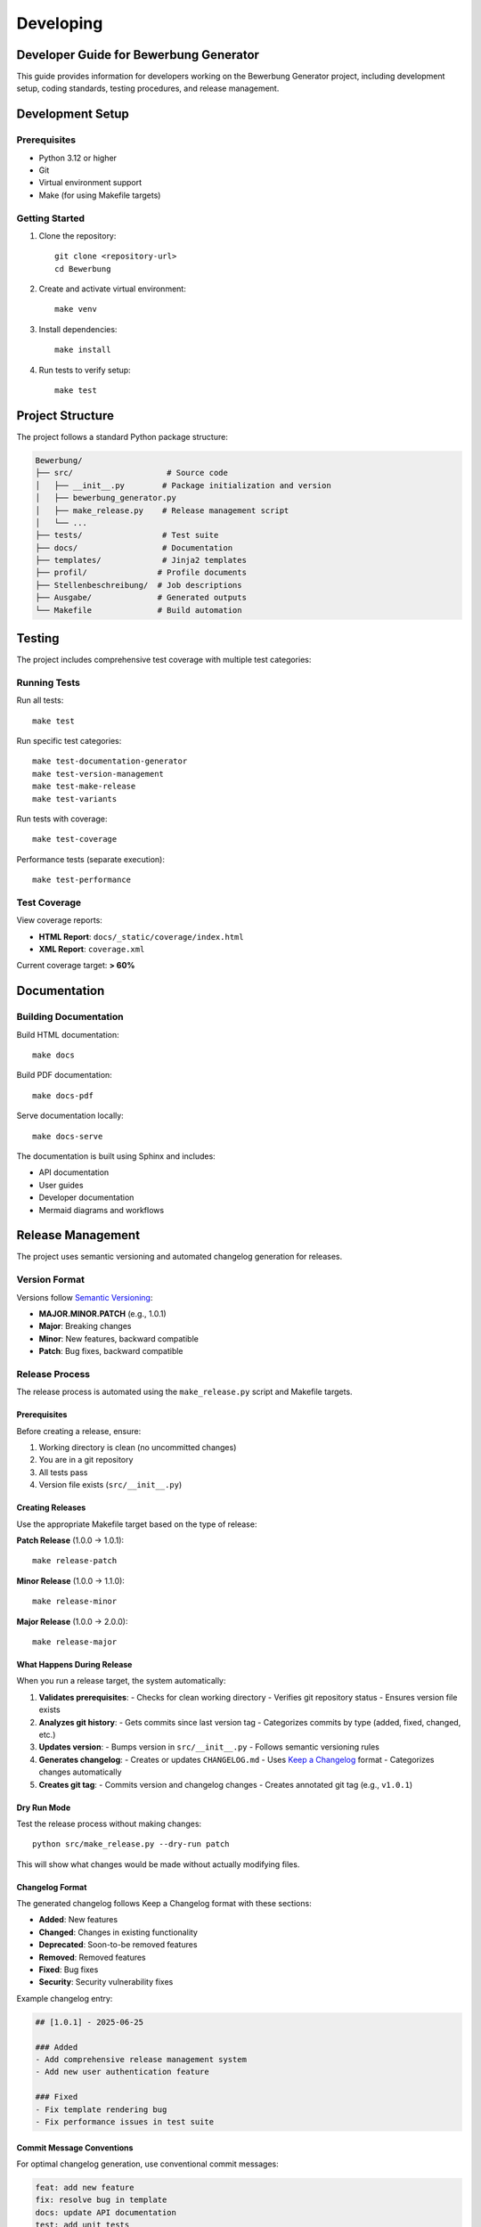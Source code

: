 ===========
Developing
===========

Developer Guide for Bewerbung Generator
========================================

This guide provides information for developers working on the Bewerbung Generator project, including development setup, coding standards, testing procedures, and release management.

Development Setup
=================

Prerequisites
-------------

- Python 3.12 or higher
- Git
- Virtual environment support
- Make (for using Makefile targets)

Getting Started
---------------

1. Clone the repository::

    git clone <repository-url>
    cd Bewerbung

2. Create and activate virtual environment::

    make venv

3. Install dependencies::

    make install

4. Run tests to verify setup::

    make test

Project Structure
=================

The project follows a standard Python package structure:

.. code-block:: text

    Bewerbung/
    ├── src/                    # Source code
    │   ├── __init__.py        # Package initialization and version
    │   ├── bewerbung_generator.py
    │   ├── make_release.py    # Release management script
    │   └── ...
    ├── tests/                 # Test suite
    ├── docs/                  # Documentation
    ├── templates/             # Jinja2 templates
    ├── profil/               # Profile documents
    ├── Stellenbeschreibung/  # Job descriptions
    ├── Ausgabe/              # Generated outputs
    └── Makefile              # Build automation

Testing
=======

The project includes comprehensive test coverage with multiple test categories:

Running Tests
-------------

Run all tests::

    make test

Run specific test categories::

    make test-documentation-generator
    make test-version-management
    make test-make-release
    make test-variants

Run tests with coverage::

    make test-coverage

Performance tests (separate execution)::

    make test-performance

Test Coverage
-------------

View coverage reports:

- **HTML Report**: ``docs/_static/coverage/index.html``
- **XML Report**: ``coverage.xml``

Current coverage target: **> 60%**

Documentation
=============

Building Documentation
-----------------------

Build HTML documentation::

    make docs

Build PDF documentation::

    make docs-pdf

Serve documentation locally::

    make docs-serve

The documentation is built using Sphinx and includes:

- API documentation
- User guides
- Developer documentation
- Mermaid diagrams and workflows

Release Management
==================

The project uses semantic versioning and automated changelog generation for releases.

Version Format
--------------

Versions follow `Semantic Versioning <https://semver.org/>`_:

- **MAJOR.MINOR.PATCH** (e.g., 1.0.1)
- **Major**: Breaking changes
- **Minor**: New features, backward compatible
- **Patch**: Bug fixes, backward compatible

Release Process
---------------

The release process is automated using the ``make_release.py`` script and Makefile targets.

Prerequisites
~~~~~~~~~~~~~

Before creating a release, ensure:

1. Working directory is clean (no uncommitted changes)
2. You are in a git repository
3. All tests pass
4. Version file exists (``src/__init__.py``)

Creating Releases
~~~~~~~~~~~~~~~~~

Use the appropriate Makefile target based on the type of release:

**Patch Release** (1.0.0 → 1.0.1)::

    make release-patch

**Minor Release** (1.0.0 → 1.1.0)::

    make release-minor

**Major Release** (1.0.0 → 2.0.0)::

    make release-major

What Happens During Release
~~~~~~~~~~~~~~~~~~~~~~~~~~~

When you run a release target, the system automatically:

1. **Validates prerequisites**:
   - Checks for clean working directory
   - Verifies git repository status
   - Ensures version file exists

2. **Analyzes git history**:
   - Gets commits since last version tag
   - Categorizes commits by type (added, fixed, changed, etc.)

3. **Updates version**:
   - Bumps version in ``src/__init__.py``
   - Follows semantic versioning rules

4. **Generates changelog**:
   - Creates or updates ``CHANGELOG.md``
   - Uses `Keep a Changelog <https://keepachangelog.com/>`_ format
   - Categorizes changes automatically

5. **Creates git tag**:
   - Commits version and changelog changes
   - Creates annotated git tag (e.g., ``v1.0.1``)

Dry Run Mode
~~~~~~~~~~~~

Test the release process without making changes::

    python src/make_release.py --dry-run patch

This will show what changes would be made without actually modifying files.

Changelog Format
~~~~~~~~~~~~~~~~

The generated changelog follows Keep a Changelog format with these sections:

- **Added**: New features
- **Changed**: Changes in existing functionality  
- **Deprecated**: Soon-to-be removed features
- **Removed**: Removed features
- **Fixed**: Bug fixes
- **Security**: Security vulnerability fixes

Example changelog entry:

.. code-block:: markdown

    ## [1.0.1] - 2025-06-25

    ### Added
    - Add comprehensive release management system
    - Add new user authentication feature

    ### Fixed
    - Fix template rendering bug
    - Fix performance issues in test suite

Commit Message Conventions
~~~~~~~~~~~~~~~~~~~~~~~~~~

For optimal changelog generation, use conventional commit messages:

.. code-block:: text

    feat: add new feature
    fix: resolve bug in template
    docs: update API documentation
    test: add unit tests
    refactor: improve code structure
    style: fix formatting
    chore: update dependencies

These patterns are automatically categorized in the changelog.

Testing Releases
~~~~~~~~~~~~~~~~

Test the release management system::

    make test-make-release

This runs comprehensive tests covering:

- Version parsing and bumping
- Git operations (mocked)
- Commit categorization
- Changelog generation
- Prerequisites validation
- Error handling

Manual Release Process
~~~~~~~~~~~~~~~~~~~~~~

If you need to create a release manually:

1. Update version in ``src/__init__.py``
2. Update ``CHANGELOG.md`` with new version entry
3. Commit changes::

    git add src/__init__.py CHANGELOG.md
    git commit -m "Release X.Y.Z"

4. Create and push tag::

    git tag -a vX.Y.Z -m "Version X.Y.Z"
    git push origin master --tags

Release Validation
~~~~~~~~~~~~~~~~~~

After creating a release:

1. Verify version was updated::

    python -c "from src import get_version; print(get_version())"

2. Check git tag was created::

    git tag --list

3. Review generated changelog::

    cat CHANGELOG.md

4. Verify tests still pass::

    make test

Troubleshooting
~~~~~~~~~~~~~~~

Common release issues and solutions:

**"Working directory is not clean"**
    Commit or stash your changes before releasing::

        git add .
        git commit -m "Prepare for release"

**"Not in a git repository"**
    Ensure you're in the project root directory with git initialized.

**"Version file not found"**
    Verify ``src/__init__.py`` exists and contains ``__version__`` variable.

**"No commits found"**
    This happens when there are no commits since the last tag. The release will proceed with version-only updates.

Coding Standards
================

Code Style
----------

- Follow PEP 8 Python style guidelines
- Use type hints where appropriate
- Write comprehensive docstrings
- Maintain test coverage above 60%

Git Workflow
------------

1. Create feature branches from master
2. Make atomic commits with clear messages
3. Ensure tests pass before committing
4. Use conventional commit messages for better changelog generation
5. Create pull requests for review

Testing Standards
-----------------

- Write tests for all new functionality
- Maintain or improve code coverage
- Use descriptive test names
- Include both positive and negative test cases
- Mock external dependencies appropriately

Documentation Standards
-----------------------

- Update documentation for new features
- Include examples in docstrings
- Keep README.md up to date
- Update this developer guide as needed

Contributing
============

1. Fork the repository
2. Create a feature branch
3. Make your changes with tests
4. Ensure all tests pass
5. Update documentation
6. Submit a pull request

For questions or support, please refer to the project documentation or create an issue in the repository.